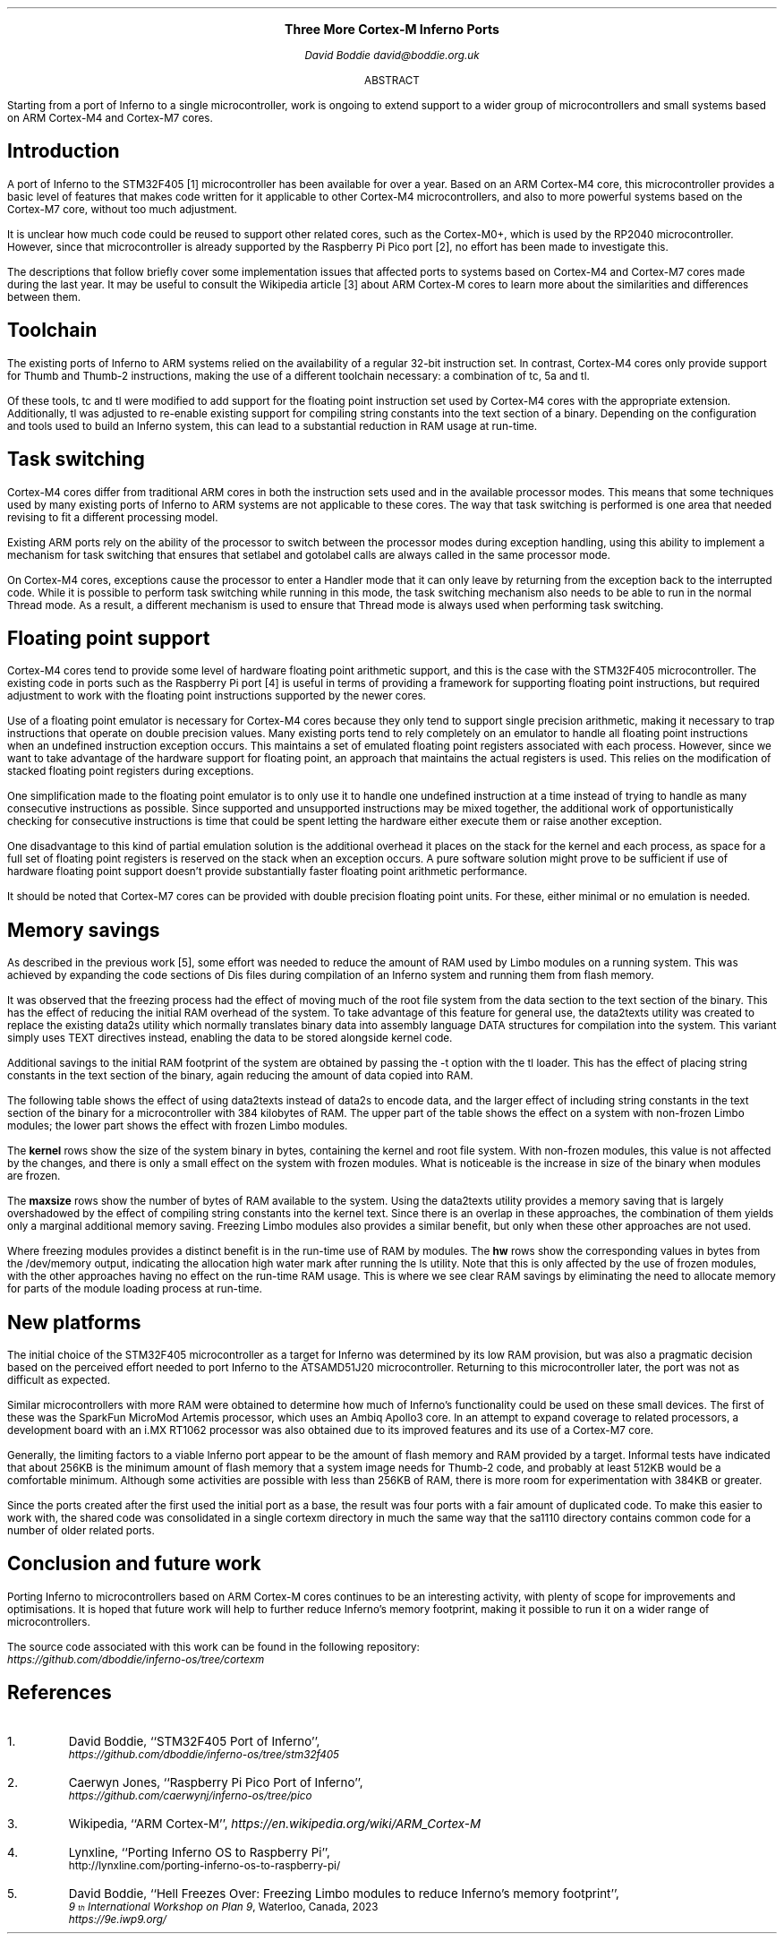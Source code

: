 .\" Disable page numbers in the ms macros.
.ds CH
.nr PS 9
.fam LUXS
.ps 11
.ce 9999
.B "Three More Cortex-M Inferno Ports"
.br
.ps 9
.sp 9p
.I "David Boddie"
.I "david@boddie.org.uk"
.sp 12p
.ce
ABSTRACT
.sp 10p
.in 0.5i
.ll 5.5i
Starting from a port of Inferno to a single microcontroller, work is ongoing to
extend support to a wider group of microcontrollers and small systems based on
ARM Cortex-M4 and Cortex-M7 cores.

.sp 4p
.SH
Introduction
.LP
A port of Inferno to the STM32F405 [1] microcontroller has been available for
over a year. Based on an ARM Cortex-M4 core, this microcontroller provides a
basic level of features that makes code written for it applicable to other
Cortex-M4 microcontrollers, and also to more powerful systems based on the
Cortex-M7 core, without too much adjustment.

It is unclear how much code could be reused to support other related cores,
such as the Cortex-M0+, which is used by the RP2040 microcontroller.
However, since that microcontroller is already supported by the Raspberry Pi
Pico port [2], no effort has been made to investigate this.

The descriptions that follow briefly cover some implementation issues that
affected ports to systems based on Cortex-M4 and Cortex-M7 cores made during
the last year. It may be useful to consult the Wikipedia article [3] about
ARM Cortex-M cores to learn more about the similarities and differences
between them.
.
.SH
Toolchain
.LP
The existing ports of Inferno to ARM systems relied on the availability of a
regular 32-bit instruction set. In contrast, Cortex-M4 cores only provide
support for Thumb and Thumb-2 instructions, making the use of a different
toolchain necessary: a combination of
.CW "tc",
.CW "5a"
and
.CW "tl".

Of these tools,
.CW "tc"
and
.CW "tl"
were modified to add support for the floating point instruction set used by
Cortex-M4 cores with the appropriate extension. Additionally,
.CW "tl"
was adjusted to re-enable existing support for compiling string constants into
the text section of a binary. Depending on the configuration and tools used
to build an Inferno system, this can lead to a substantial reduction in RAM
usage at run-time.
.
.SH
Task switching
.LP
Cortex-M4 cores differ from traditional ARM cores in both the instruction sets
used and in the available processor modes. This means that some techniques used
by many existing ports of Inferno to ARM systems are not applicable to these
cores. The way that task switching is performed is one area that needed revising
to fit a different processing model.

Existing ARM ports rely on the ability of the processor to switch between the
processor modes during exception handling, using this ability to implement
a mechanism for task switching that ensures that
.CW "setlabel"
and
.CW "gotolabel"
calls are always called in the same processor mode.

On Cortex-M4 cores, exceptions cause the processor to enter a Handler mode that
it can only leave by returning from the exception back to the interrupted code.
While it is possible to perform task switching while running in this mode, the
task switching mechanism also needs to be able to run in the normal Thread mode.
As a result, a different mechanism is used to ensure that Thread mode is always
used when performing task switching.
.
.SH
Floating point support
.LP
Cortex-M4 cores tend to provide some level of hardware floating point arithmetic
support, and this is the case with the STM32F405 microcontroller. The existing
code in ports such as the Raspberry Pi port [4] is useful in terms of providing
a framework for supporting floating point instructions, but required adjustment
to work with the floating point instructions supported by the newer cores.

Use of a floating point emulator is necessary for Cortex-M4 cores because they
only tend to support single precision arithmetic, making it necessary to trap
instructions that operate on double precision values.
Many existing ports tend to rely completely on an emulator to handle all
floating point instructions when an undefined instruction exception occurs.
This maintains a set of emulated floating point registers associated with each
process. However, since we want to take advantage of the hardware support for
floating point, an approach that maintains the actual registers is used.
This relies on the modification of stacked floating point registers during
exceptions.

One simplification made to the floating point emulator is to only use it to
handle one undefined instruction at a time instead of trying to handle as many
consecutive instructions as possible. Since supported and unsupported
instructions may be mixed together, the additional work of opportunistically
checking for consecutive instructions is time that could be spent letting the
hardware either execute them or raise another exception.

One disadvantage to this kind of partial emulation solution is the additional
overhead it places on the stack for the kernel and each process, as space for
a full set of floating point registers is reserved on the stack when an
exception occurs. A pure software solution might prove to be sufficient if use
of hardware floating point support doesn't provide substantially faster
floating point arithmetic performance.

It should be noted that Cortex-M7 cores can be provided with double precision
floating point units. For these, either minimal or no emulation is needed.
.
.SH
Memory savings
.LP
As described in the previous work [5], some effort was needed to reduce the
amount of RAM used by Limbo modules on a running system. This was achieved
by expanding the code sections of Dis files during compilation of an Inferno
system and running them from flash memory.
.
\." ### Mention merged pools and tweaked chunk size in the allocator.

It was observed that the freezing process had the effect of moving much of
the root file system from the data section to the text section of the binary.
This has the effect of reducing the initial RAM overhead of the system.
To take advantage of this feature for general use, the
.CW "data2texts"
utility was created to replace the existing
.CW "data2s"
utility which normally translates binary data into assembly language
.CW "DATA"
structures for compilation into the system. This variant simply uses
.CW "TEXT"
directives instead, enabling the data to be stored alongside kernel code.

Additional savings to the initial RAM footprint of the system are obtained
by passing the
.CW "-t"
option with the
.CW "tl"
loader. This has the effect of placing string constants in the text section
of the binary, again reducing the amount of data copied into RAM.

The following table shows the effect of using
.CW "data2texts"
instead of
.CW "data2s"
to encode data, and the larger effect of including string constants in the
text section of the binary for a microcontroller with 384 kilobytes of RAM.
The upper part of the table shows the effect on a system with non-frozen
Limbo modules; the lower part shows the effect with frozen Limbo modules.

.TS
center tab(:);
c   s      cf(I) s cf(I) s
c   s     | c   s | c   s |
c   s     | cf(B) | cf(B) | cf(B) | cf(B) |
c   c     | c   s | c   s |
c | cf(B) | c     | c     | c     | c     |
c | c     | c   s | c   s |
c | cf(B) | c     | c     | c     | c     |
c | c     | c     | c     | c     | c     |
c | c     | c   s | c   s |
c | cf(B) | c     | c     | c     | c     |
c | c     | c   s | c   s |
c
c | c     | c   s | c   s |
c | cf(B) | c     | c     | c     | c     |
c | c     | c   s | c   s |
c | cf(B) | c     | c     | c     | c     |
c | c     | c     | c     | c     | c     |
c | c     | c   s | c   s |
c | cf(B) | c     | c     | c     | c     |
c | c     | c   s | c   s |.
:Data strings:Text strings
:_:_
:data2s:data2texts:data2s:data2texts
:_:_:_
:kernel:477272:477272:477272:477272
:_:_:_
Non-frozen:maxsize:165120:324608:339712:339968
Limbo modules:\^:\^:\^:\^:\^
:_:_:_
:hw:132832:132832:132832:132832
:_:_:_

:_:_:_
:kernel:614584:614608:614584:614608
:_:_:_
Frozen:maxsize:309504:324608:339712:339968
Limbo modules:\^:\^:\^:\^:\^
:_:_:_
:hw:94048:94048:94048:94048
:_:_:_
.TE

The
.B "kernel"
rows show the size of the system binary in bytes, containing the kernel and
root file system. With non-frozen modules, this value is not affected by the
changes, and there is only a small effect on the system with frozen modules.
What is noticeable is the increase in size of the binary when modules are
frozen.

The
.B "maxsize"
rows show the number of bytes of RAM available to the system. Using the
.CW "data2texts"
utility provides a memory saving that is largely overshadowed by the effect
of compiling string constants into the kernel text. Since there is an overlap
in these approaches, the combination of them yields only a marginal additional
memory saving. Freezing Limbo modules also provides a similar benefit, but
only when these other approaches are not used.

Where freezing modules provides a distinct benefit is in the run-time use of
RAM by modules. The
.B "hw"
rows show the corresponding values in bytes from the
.CW "/dev/memory"
output, indicating the allocation high water mark after running the
.CW "ls"
utility. Note that this is only affected by the use of frozen modules, with
the other approaches having no effect on the run-time RAM usage. This is
where we see clear RAM savings by eliminating the need to allocate memory
for parts of the module loading process at run-time.
.
.SH
New platforms
.LP
The initial choice of the STM32F405 microcontroller as a target for Inferno
was determined by its low RAM provision, but was also a pragmatic decision
based on the perceived effort needed to port Inferno to the ATSAMD51J20
microcontroller. Returning to this microcontroller later, the port was not as
difficult as expected.

Similar microcontrollers with more RAM were obtained to determine how much
of Inferno's functionality could be used on these small devices. The first
of these was the SparkFun MicroMod Artemis processor, which uses an Ambiq
Apollo3 core. In an attempt to expand coverage to related processors, a
development board with an i.MX RT1062 processor was also obtained due to
its improved features and its use of a Cortex-M7 core.

.\" .TS
.\" center tab(:);
.\" | cf(B)     | cf(B) | cf(B) | cf(B) |
.\" | c         | c     | c     | c     |.
.\" _
.\" Processor:RAM:Flash memory:Core
.\" _
.\" STM32F405RGT6:192KB:1MB:Cortex-M4
.\" _
.\" ATSAMD51J20:256KB:1MB:Cortex-M4F
.\" _
.\" Apollo3:384KB:1MB:Cortex-M4F
.\" _
.\" i.MX RT1062:1MB:16MB:Cortex-M7
.\" _
.\" .TE
.
Generally, the limiting factors to a viable Inferno port appear to be the
amount of flash memory and RAM provided by a target. Informal tests have
indicated that about 256KB is the minimum amount of flash memory that a
system image needs for Thumb-2 code, and probably at least 512KB would be
a comfortable minimum. Although some activities are possible with less
than 256KB of RAM, there is more room for experimentation with 384KB or
greater.

Since the ports created after the first used the initial port as a base,
the result was four ports with a fair amount of duplicated code.
To make this easier to work with, the shared code was consolidated in a
single
.CW "cortexm"
directory in much the same way that the
.CW "sa1110"
directory contains common code for a number of older related ports.
.
.SH
Conclusion and future work
.LP
Porting Inferno to microcontrollers based on ARM Cortex-M cores continues to
be an interesting activity, with plenty of scope for improvements and
optimisations. It is hoped that future work will help to further reduce
Inferno's memory footprint, making it possible to run it on a wider range
of microcontrollers.

The source code associated with this work can be found in the following repository:
.br
.I https://github.com/dboddie/inferno-os/tree/cortexm

.SH
References
.IP 1.
David Boddie, ``STM32F405 Port of Inferno'',
.br
.I https://github.com/dboddie/inferno-os/tree/stm32f405
.
.IP 2.
Caerwyn Jones,
``Raspberry Pi Pico Port of Inferno'',
.br
.I https://github.com/caerwynj/inferno-os/tree/pico
.
.IP 3.
Wikipedia, ``ARM Cortex-M'',
.I https://en.wikipedia.org/wiki/ARM_Cortex-M
.
.IP 4.
Lynxline,
``Porting Inferno OS to Raspberry Pi'',
.br
http://lynxline.com/porting-inferno-os-to-raspberry-pi/
.
.IP 5.
David Boddie, ``Hell Freezes Over: Freezing Limbo modules to reduce
Inferno's memory footprint'',
.br
.I "9\*{th\*} International Workshop on Plan 9" ,
Waterloo, Canada, 2023
.br
.I https://9e.iwp9.org/
